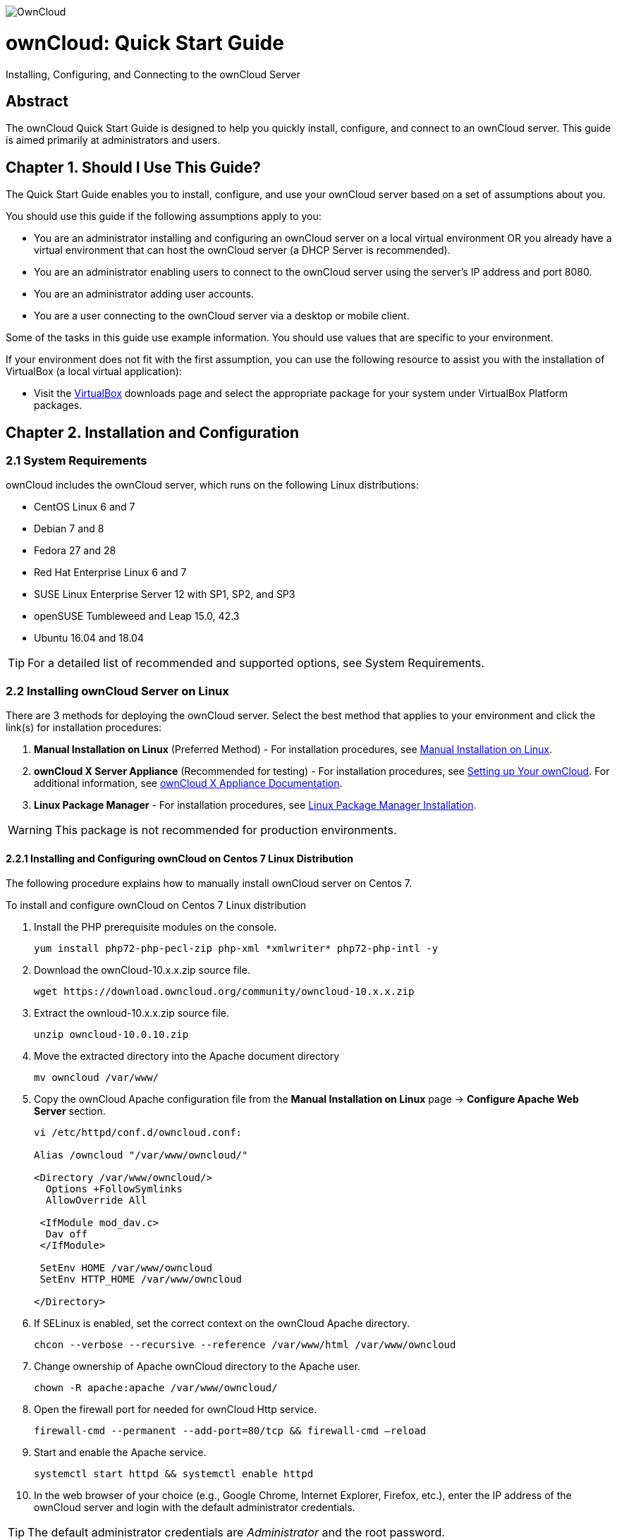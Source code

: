 image::https://s24255.pcdn.co/wp-content/uploads/2015/04/OwnCloud.png[] 

= ownCloud: Quick Start Guide
:toc: macro
:title-separator: ::

Installing, Configuring, and Connecting to the ownCloud Server

[abstract]
== Abstract
The ownCloud Quick Start Guide is designed to help you quickly install, configure, and connect to an ownCloud server. This guide is aimed primarily at administrators and users.

toc::[]

== Chapter 1. Should I Use This Guide?

The Quick Start Guide enables you to install, configure, and use your ownCloud server based on a set of assumptions about you.

You should use this guide if the following assumptions apply to you:

•	You are an administrator installing and configuring an ownCloud server on a local virtual environment OR you already have a virtual environment that can host the ownCloud server (a DHCP Server is recommended).

•	You are an administrator enabling users to connect to the ownCloud server using the server’s IP address and port 8080.

•	You are an administrator adding user accounts.

•	You are a user connecting to the ownCloud server via a desktop or mobile client. +

Some of the tasks in this guide use example information. You should use values that are specific to your environment.

If your environment does not fit with the first assumption, you can use the following resource to assist you with the installation of VirtualBox (a local virtual application):

•	Visit the link:https://www.virtualbox.org/wiki/Downloads[VirtualBox] downloads page and select the appropriate package for your system under VirtualBox Platform packages.

== Chapter 2. Installation and Configuration

=== 2.1 System Requirements

ownCloud includes the ownCloud server, which runs on the following Linux distributions:

•	CentOS Linux 6 and 7 +
•	Debian 7 and 8 +
•	Fedora 27 and 28 +
•	Red Hat Enterprise Linux 6 and 7 +
•	SUSE Linux Enterprise Server 12 with SP1, SP2, and SP3
•	openSUSE Tumbleweed and Leap 15.0, 42.3
•	Ubuntu 16.04 and 18.04

TIP: For a detailed list of recommended and supported options, see System Requirements.

=== 2.2 Installing ownCloud Server on Linux +
There are 3 methods for deploying the ownCloud server. Select the best method that applies to your environment and click the link(s) for installation procedures:

.  *Manual Installation on Linux* (Preferred Method) - For installation procedures, see link:https://doc.owncloud.org/server/10.0/admin_manual/installation/source_installation.html[Manual Installation on Linux].
.  *ownCloud X Server Appliance* (Recommended for testing) - For installation procedures, see link:https://oc.owncloud.com/rs/038-KRL-592/images/Whitepaper_User_Guide_Applicance_ENG.pdf[Setting up Your ownCloud]. For additional information, see link:https://doc.owncloud.com/server/latest/admin_manual/appliance/[ownCloud X Appliance Documentation].
.  *Linux Package Manager* - For installation procedures, see link:https://doc.owncloud.org/server/10.0/admin_manual/installation/linux_installation.html[Linux Package Manager Installation].

WARNING: This package is not recommended for production environments.

==== 2.2.1 Installing and Configuring ownCloud on Centos 7 Linux Distribution +
The following procedure explains how to manually install ownCloud server on Centos 7.

.To install and configure ownCloud on Centos 7 Linux distribution

.  Install the PHP prerequisite modules on the console.
+
----
yum install php72-php-pecl-zip php-xml *xmlwriter* php72-php-intl -y
----

.  Download the ownCloud-10.x.x.zip source file.
+
----
wget https://download.owncloud.org/community/owncloud-10.x.x.zip
----

. Extract the ownloud-10.x.x.zip source file.
+
----
unzip owncloud-10.0.10.zip
----

. Move the extracted directory into the Apache document directory
+
----
mv owncloud /var/www/
----

. Copy the ownCloud Apache configuration file from the *Manual Installation on Linux* page -> *Configure Apache Web Server* section.
+
----
vi /etc/httpd/conf.d/owncloud.conf:

Alias /owncloud "/var/www/owncloud/"

<Directory /var/www/owncloud/>
  Options +FollowSymlinks
  AllowOverride All

 <IfModule mod_dav.c>
  Dav off
 </IfModule>

 SetEnv HOME /var/www/owncloud
 SetEnv HTTP_HOME /var/www/owncloud

</Directory>
----

. If SELinux is enabled, set the correct context on the ownCloud Apache directory.
+
----
chcon --verbose --recursive --reference /var/www/html /var/www/owncloud
----

. Change ownership of Apache ownCloud directory to the Apache user.
+
----
chown -R apache:apache /var/www/owncloud/
----

. Open the firewall port for needed for ownCloud Http service.
+
----
firewall-cmd --permanent --add-port=80/tcp && firewall-cmd –reload
----

. Start and enable the Apache service.
+
----
systemctl start httpd && systemctl enable httpd
----

. In the web browser of your choice (e.g., Google Chrome, Internet Explorer, Firefox, etc.), enter the IP address of the ownCloud server and login with the default administrator credentials.

TIP: The default administrator credentials are _Administrator_ and the root password.

== Chapter 3. Connecting Users to the ownCloud Server

=== 3.1 Enabling Users to Connect to the ownCloud Server +
The following procedure explains how to enable user to connect to the ownCloud server using the server's IP address and port 8080. +

.To connect users to the ownCloud server using the CLI
. Configure the Apache service to listen on port 8080.
+
----
vi /etc/httpd/conf/httpd.conf and add the following line: Listen <ipaddress>:8080
----

. Open the firewall port 8080.
+
----
firewall-cmd --permanent --add-port=8080/tcp && firewall-cmd –reload
----

. Restart the Apache service.
+
----
systemctl restart httpd
----

. In the web browser of your choice (e.g., Google Chrome, Internet Explorer, Firefox, etc.), enter the IP address of the ownCloud server and login with the default administrator credentials.

TIP: The default administrator credentials are _Administrator_ and the root password.

== Chapter 4. Adding a User Account to the ownCloud Server

=== 4.1 Adding a User Account +
The following procedure explains how to add a user account to the ownCloud server.

.To add a user account using the web UI
. Click the *Administrator* drop-down menu.
. Select *Users*.
. In the *Username* field, enter a username.
. In the *E-Mail* field, enter a valid e-mail address.
. Click *Create*.

== Chapter 5. Connecting to the ownCloud Server Using External Devices

ownCloud users can connect to their accounts using desktop clients and mobile devices.

=== 5.1 Connecting to the ownCloud Server Using a Desktop Client +

.To connect to one of the following desktop clients, click the link and follow the download procedure:
The ownCloud desktop client enables you to keep your data synced and gives you access to the latest files wherever you are.

- link:https://owncloud.org/download/#owncloud-desktop-client-macos[ownCloud Desktop Client for MacOS]
- link:https://owncloud.org/download/#owncloud-desktop-client-windows[ownCloud Desktop Client for Windows]
- link:https://owncloud.org/download/#owncloud-desktop-client-linux[ownCloud Desktop Client for Linux]

=== 5.2 Connecting to the ownCloud Server Using a Mobile Device +

.To connect to one of the following mobile devices, click the link and follow the download procedure:
These mobile apps enable you to access, sync, and upload your data on the run. Mobile apps are available in both the Apple Store and the Google Play Store.

- link:https://owncloud.org/download/#owncloud-mobile-apps-ios[iOS]
- link:https://owncloud.org/download/#owncloud-mobile-apps-android[Android]
